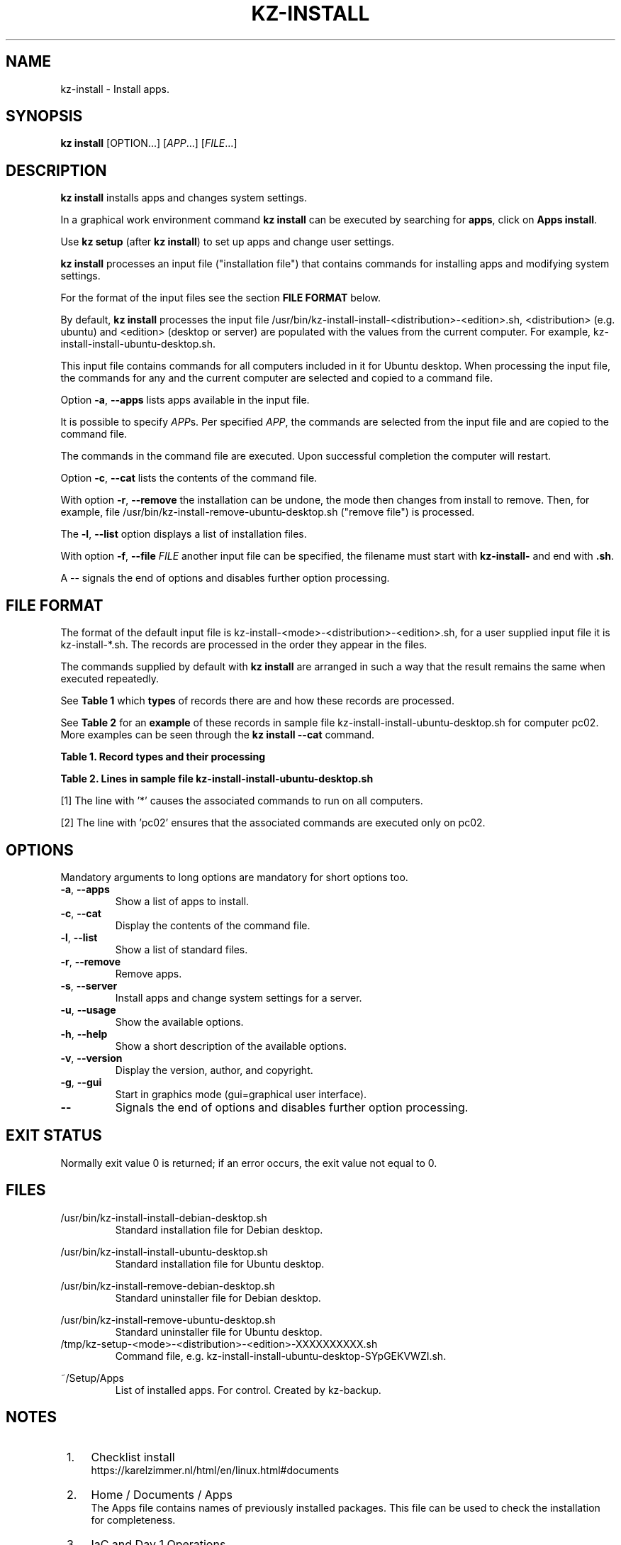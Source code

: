 .\"############################################################################
.\"# Man page for kz-install.
.\"#
.\"# Written Karel Zimmer <info@karelzimmer.nl>, CC0 1.0 Universal
.\"# <https://creativecommons.org/publicdomain/zero/1.0>, 2023.
.\"############################################################################
.\"
.TH "KZ-INSTALL" "1" "2009-2023" "kz 2.4.7" "Kz Manual"
.\"
.\"
.SH NAME
kz-install \- Install apps.
.\"
.\"
.SH SYNOPSIS
.B kz install
[OPTION...] [\fIAPP\fR...] [\fIFILE\fR...]
.\"
.\"
.SH DESCRIPTION
\fBkz install\fR installs apps and changes system settings.
.sp
In a graphical work environment command \fBkz install\fR can be executed by
searching for \fBapps\fR, click on \fBApps install\fR.
.sp
Use \fBkz setup\fR (after \fBkz install\fR) to set up apps and change user
settings.
.sp
\fBkz install\fR processes an input file ("installation file") that contains
commands for installing apps and modifying system settings.
.sp
For the format of the input files see the section \fBFILE FORMAT\fR below.
.sp
By default, \fBkz install\fR processes the input file
/usr/bin/kz-install-install-<distribution>-<edition>.sh, <distribution> (e.g.
ubuntu) and <edition> (desktop or server) are populated with the values from
the current computer.
For example, kz-install-install-ubuntu-desktop.sh.
.sp
This input file contains commands for all computers included in it for Ubuntu
desktop.
When processing the input file, the commands for any and the current computer
are selected and copied to a command file.
.sp
Option \fB-a\fR, \fB--apps\fR lists apps available in the input file.
.sp
It is possible to specify \fIAPP\fRs. Per specified \fIAPP\fR, the commands are
selected from the input file and are copied to the command
file.
.sp
The commands in the command file are executed.
Upon successful completion the computer will restart.
.sp
Option \fB-c\fR, \fB--cat\fR lists the contents of the command file.
.sp
With option \fB-r\fR, \fB--remove\fR the installation can be undone, the mode
then changes from install to remove.
Then, for example, file /usr/bin/kz-install-remove-ubuntu-desktop.sh
("remove file") is processed.
.sp
The \fB-l\fR, \fB--list\fR option displays a list of installation files.
.sp
With option \fB-f\fR, \fB--file\fR \fIFILE\fR another input file can be
specified, the filename must start with \fBkz-install-\fR and end with
\fB.sh\fR.
.sp
A -- signals the end of options and disables further option processing.
.\"
.\"
.SH FILE FORMAT
The format of the default input file is
kz-install-<mode>-<distribution>-<edition>.sh, for a user supplied input file
it is kz-install-*.sh.
The records are processed in the order they appear in the files.
.sp
The commands supplied by default with \fBkz install\fR are arranged in such a
way that the result remains the same when executed repeatedly.
.sp
See \fBTable 1\fR which \fBtypes\fR of records there are and how these records
are processed.
.sp
See \fBTable 2\fR for an \fBexample\fR of these records in sample file
kz-install-install-ubuntu-desktop.sh for computer pc02.
More examples can be seen through the \fBkz install --cat\fR command.
.sp
.B Table 1. Record types and their processing
.TS
allbox tab(:);
lb | lb.
T{
Record
T}:T{
Description
T}
.T&
l | l
l | l
l | l
l | l.
T{
T}:T{
Will be skipped, is empty.
T}
T{
#...
T}:T{
Will be skipped, is a comment.
T}
T{
# APP <appname> HOST <computername>...
T}:T{
The application <appname> and computer (<computername>).
T}
T{
Command
T}:T{
Installation command.
T}
.TE
.sp
.sp
.B Table 2. Lines in sample file kz-install-install-ubuntu-desktop.sh
.TS
box tab(:);
lb | lb.
T{
Record type
T}:T{
Description
T}
.T&
- | -
l | l
l | l
l | l
l | l
l | l
l | l
l | l
l | l.
T{
# APP gnome-gmail HOST *
T}:T{
Install gnome-gmail on any computer, see [1].
T}
T{
sudo apt-get install --yes gnome-gmail
T}:T{
T}
T{
T}:T{
T}
T{
# APP ufw HOST pc02
T}:T{
Install ufw only on pc02, see [2].
T}
T{
sudo apt-get install --yes gufw
T}:T{
T}
T{
T}:T{
T}
T{
# APP kvm HOST pc01 pc03
T}:T{
Install kvm on pc01 and pc03.
T}
T{
sudo apt-get install --yes qemu-kvm
T}:T{
T}
.TE
.sp
.sp
[1]
The line with '*' causes the associated commands to run on all computers.
.sp
[2]
The line with 'pc02' ensures that the associated commands are executed only on
pc02.
.\"
.\"
.sp
.SH OPTIONS
Mandatory arguments to long options are mandatory for short options too.
.TP
\fB-a\fR, \fB--apps\fR
Show a list of apps to install.
.TP
\fB-c\fR, \fB--cat\fR
Display the contents of the command file.
.TP
\fB-l\fR, \fB--list\fR
Show a list of standard files.
.TP
\fB-r\fR, \fB--remove\fR
Remove apps.
.TP
\fB-s\fR, \fB--server\fR
Install apps and change system settings for a server.
.TP
\fB-u\fR, \fB--usage\fR
Show the available options.
.TP
\fB-h\fR, \fB--help\fR
Show a short description of the available options.
.TP
\fB-v\fR, \fB--version\fR
Display the version, author, and copyright.
.TP
\fB-g\fR, \fB--gui\fR
Start in graphics mode (gui=graphical user interface).
.TP
\fB--\fR
Signals the end of options and disables further option processing.
.\"
.\"
.SH EXIT STATUS
Normally exit value 0 is returned; if an error occurs, the exit value not equal
to 0.
.\"
.\"
.SH FILES
/usr/bin/kz-install-install-debian-desktop.sh
.RS
Standard installation file for Debian desktop.
.RE
.sp
/usr/bin/kz-install-install-ubuntu-desktop.sh
.RS
Standard installation file for Ubuntu desktop.
.RE
.sp
/usr/bin/kz-install-remove-debian-desktop.sh
.RS
Standard uninstaller file for Debian desktop.
.RE
.sp
/usr/bin/kz-install-remove-ubuntu-desktop.sh
.RS
Standard uninstaller file for Ubuntu desktop.
.RE
/tmp/kz-setup-<mode>-<distribution>-<edition>-XXXXXXXXXX.sh
.RS
Command file, e.g. kz-install-install-ubuntu-desktop-SYpGEKVWZI.sh.
.RE
.sp
~/Setup/Apps
.RS
List of installed apps. For control. Created by kz-backup.
.RE
.\"
.\"
.SH NOTES
.IP " 1." 4
Checklist install
.RS 4
https://karelzimmer.nl/html/en/linux.html#documents
.RE
.IP " 2." 4
Home / Documents / Apps
.RS 4
The Apps file contains names of previously installed packages. This file can be
used to check the installation for completeness.
.RE
.IP " 3." 4
IaC and Day 1 Operations
.RS 4
\fBkz install\fR is mainly used for \fBIaC\fR and \fBDay 1 Operations\fR. See
\fBkz\fR(1) for an explanation.
.RE
.\"
.\"
.SH EXAMPLES
.sp
\fBkz install\fR
.RS
Install everything in the default installation files.
Starter \fBApps install\fR is also available for this in a graphical work
environment.
.RE
.sp
\fBkz install google-chrome\fR
.RS
Install Google Chrome.
.RE
.sp
\fBkz install --remove google-chrome\fR
.RS
Remove Google Chrome.
.RE
.sp
\fBkz install --cat google-chrome\fR
.RS
Show installation commands for Google Chrome.
.RE
.sp
\fBkz install --cat --remove google-chrome\fR
.RS
Show remove commands for Google Chrome.
.RE
.\"
.\"
.SH AUTHOR
Written by Karel Zimmer <info@karelzimmer.nl>, CC0 1.0 Universal
<https://creativecommons.org/publicdomain/zero/1.0>, 2009-2023.
.\"
.\"
.SH SEE ALSO
\fBkz\fR(1),
\fBkz_common.sh\fR(1),
\fBkz-menu\fR(1),
\fBkz-setup\fR(1),
\fBkz-update\fR(1),
\fBhttps://karelzimmer.nl\fR
.\"
.\"
.SH KZ
Part of the \fBkz\fR(1) package, named after its creator, Karel Zimmer.
.\"
.\"
.SH AVAILABILITY
Command \fBkz install\fR is part of the \fBkz\fR package and is available on
Karel Zimmer's website <https://karelzimmer.nl/html/en/linux.html#scripts>.
